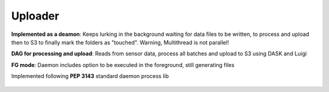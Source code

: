 Uploader
============

**Implemented as a deamon**: Keeps lurking in the background waiting for  data files to be written, to process and upload then to S3 to finally mark the folders as "touched". Warning, Multithread is not parallel!

**DAG for processing and upload**: Reads from sensor data, process all batches and upload to S3 using DASK and Luigi

**FG mode**: Daemon includes option to be executed in the foreground, still generating files

Implemented following **PEP 3143** standard daemon process lib

.. figure:: images/daemon_context.png
